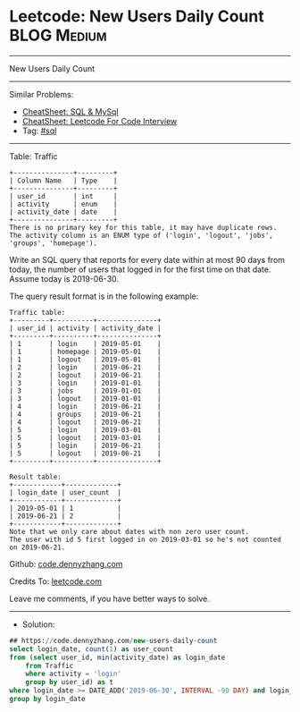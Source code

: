 * Leetcode: New Users Daily Count                                :BLOG:Medium:
#+STARTUP: showeverything
#+OPTIONS: toc:nil \n:t ^:nil creator:nil d:nil
:PROPERTIES:
:type:     sql
:END:
---------------------------------------------------------------------
New Users Daily Count
---------------------------------------------------------------------
#+BEGIN_HTML
<a href="https://github.com/dennyzhang/code.dennyzhang.com/tree/master/problems/new-users-daily-count"><img align="right" width="200" height="183" src="https://www.dennyzhang.com/wp-content/uploads/denny/watermark/github.png" /></a>
#+END_HTML
Similar Problems:
- [[https://cheatsheet.dennyzhang.com/cheatsheet-mysql-A4][CheatSheet: SQL & MySql]]
- [[https://cheatsheet.dennyzhang.com/cheatsheet-leetcode-A4][CheatSheet: Leetcode For Code Interview]]
- Tag: [[https://code.dennyzhang.com/review-sql][#sql]]
---------------------------------------------------------------------

Table: Traffic
#+BEGIN_EXAMPLE
+---------------+---------+
| Column Name   | Type    |
+---------------+---------+
| user_id       | int     |
| activity      | enum    |
| activity_date | date    |
+---------------+---------+
There is no primary key for this table, it may have duplicate rows.
The activity column is an ENUM type of ('login', 'logout', 'jobs', 'groups', 'homepage').
#+END_EXAMPLE
 
Write an SQL query that reports for every date within at most 90 days from today, the number of users that logged in for the first time on that date. Assume today is 2019-06-30.

The query result format is in the following example:
#+BEGIN_EXAMPLE
Traffic table:
+---------+----------+---------------+
| user_id | activity | activity_date |
+---------+----------+---------------+
| 1       | login    | 2019-05-01    |
| 1       | homepage | 2019-05-01    |
| 1       | logout   | 2019-05-01    |
| 2       | login    | 2019-06-21    |
| 2       | logout   | 2019-06-21    |
| 3       | login    | 2019-01-01    |
| 3       | jobs     | 2019-01-01    |
| 3       | logout   | 2019-01-01    |
| 4       | login    | 2019-06-21    |
| 4       | groups   | 2019-06-21    |
| 4       | logout   | 2019-06-21    |
| 5       | login    | 2019-03-01    |
| 5       | logout   | 2019-03-01    |
| 5       | login    | 2019-06-21    |
| 5       | logout   | 2019-06-21    |
+---------+----------+---------------+

Result table:
+------------+-------------+
| login_date | user_count  |
+------------+-------------+
| 2019-05-01 | 1           |
| 2019-06-21 | 2           |
+------------+-------------+
Note that we only care about dates with non zero user count.
The user with id 5 first logged in on 2019-03-01 so he's not counted on 2019-06-21.
#+END_EXAMPLE

Github: [[https://github.com/dennyzhang/code.dennyzhang.com/tree/master/problems/new-users-daily-count][code.dennyzhang.com]]

Credits To: [[https://leetcode.com/problems/new-users-daily-count/description/][leetcode.com]]

Leave me comments, if you have better ways to solve.
---------------------------------------------------------------------
- Solution:

#+BEGIN_SRC sql
## https://code.dennyzhang.com/new-users-daily-count
select login_date, count(1) as user_count
from (select user_id, min(activity_date) as login_date
    from Traffic
    where activity = 'login'
    group by user_id) as t
where login_date >= DATE_ADD('2019-06-30', INTERVAL -90 DAY) and login_date <= '2019-06-30'
group by login_date
#+END_SRC

#+BEGIN_HTML
<div style="overflow: hidden;">
<div style="float: left; padding: 5px"> <a href="https://www.linkedin.com/in/dennyzhang001"><img src="https://www.dennyzhang.com/wp-content/uploads/sns/linkedin.png" alt="linkedin" /></a></div>
<div style="float: left; padding: 5px"><a href="https://github.com/dennyzhang"><img src="https://www.dennyzhang.com/wp-content/uploads/sns/github.png" alt="github" /></a></div>
<div style="float: left; padding: 5px"><a href="https://www.dennyzhang.com/slack" target="_blank" rel="nofollow"><img src="https://www.dennyzhang.com/wp-content/uploads/sns/slack.png" alt="slack"/></a></div>
</div>
#+END_HTML
